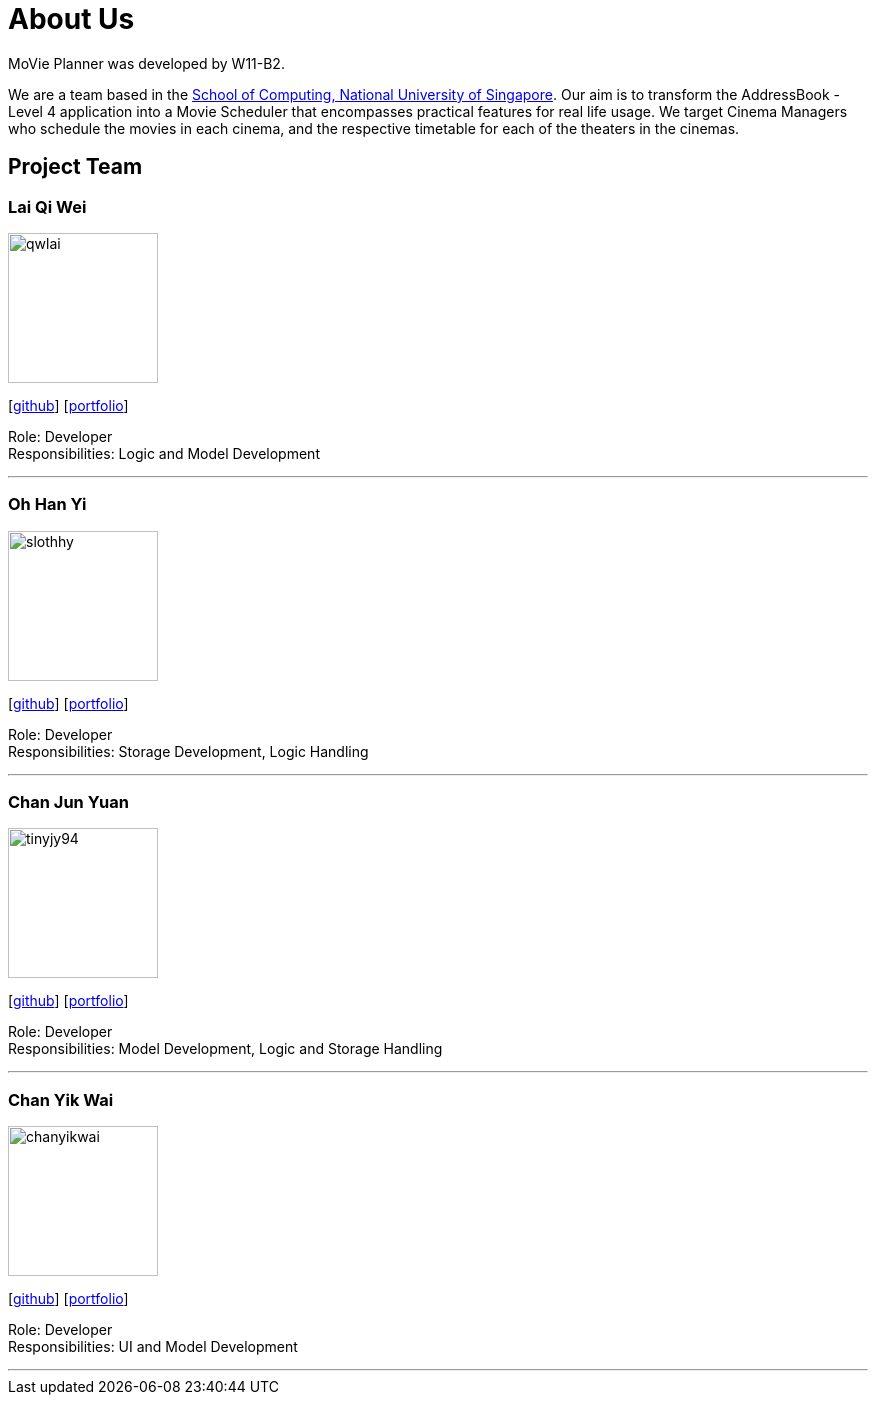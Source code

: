 = About Us
:relfileprefix: team/
:imagesDir: images
:stylesDir: stylesheets

MoVie Planner was developed by W11-B2. +

We are a team based in the http://www.comp.nus.edu.sg[School of Computing, National University of Singapore].
Our aim is to transform the AddressBook - Level 4 application into a Movie Scheduler that encompasses practical
features for real life usage. We target Cinema Managers who schedule the movies in each cinema, and the
respective timetable for each of the theaters in the cinemas.

== Project Team

=== Lai Qi Wei
image::qwlai.jpg[width="150", align="left"]
{empty}[https://github.com/qwlai[github]] [<<qwlai#, portfolio>>]

Role: Developer +
Responsibilities: Logic and Model Development

'''

=== Oh Han Yi
image::slothhy.jpg[width="150", align="left"]
{empty}[https://github.com/slothhy[github]] [<<hanyi#, portfolio>>]

Role: Developer +
Responsibilities: Storage Development, Logic Handling

'''

=== Chan Jun Yuan
image::tinyjy94.jpg[width="150", align="left"]
{empty}[https://github.com/tinyjy94[github]] [<<tinyjy94#, portfolio>>]

Role: Developer +
Responsibilities: Model Development, Logic and Storage Handling

'''

=== Chan Yik Wai
image::chanyikwai.png[width="150", align="left"]
{empty}[https://github.com/chanyikwai[github]] [<<chanyikwai#, portfolio>>]

Role: Developer +
Responsibilities: UI and Model Development

'''
